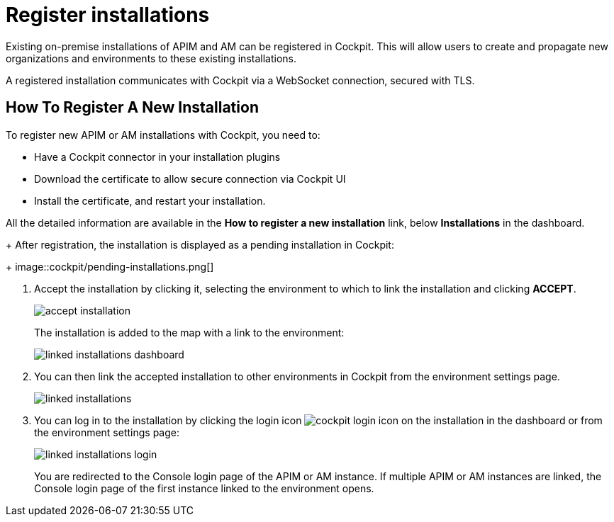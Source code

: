 = Register installations
:page-description: Gravitee.io Cockpit - Register installation
:page-keywords: Gravitee.io, API Platform, API Management, Cockpit, documentation, manual, guide

Existing on-premise installations of APIM and AM can be registered in Cockpit. This will allow users to create and propagate new organizations and environments to these existing installations.

A registered installation communicates with Cockpit via a WebSocket connection, secured with TLS.

== How To Register A New Installation

To register new APIM or AM installations with Cockpit, you need to:

* Have a Cockpit connector in your installation plugins
* Download the certificate to allow secure connection via Cockpit UI
* Install the certificate, and restart your installation.

All the detailed information are available in the *How to register a new installation* link, below *Installations* in the dashboard.
+
After registration, the installation is displayed as a pending installation in Cockpit:
+
image::cockpit/pending-installations.png[]

. Accept the installation by clicking it, selecting the environment to which to link the installation and clicking *ACCEPT*.
+
image::cockpit/accept-installation.png[]
+
The installation is added to the map with a link to the environment:
+
image::cockpit/linked-installations-dashboard.png[]

. You can then link the accepted installation to other environments in Cockpit from the environment settings page.
+
image::cockpit/linked-installations.png[]

. You can log in to the installation by clicking the login icon image:icons/cockpit-login-icon.png[role="icon"] on the installation in the dashboard or from the environment settings page:
+
image::cockpit/linked-installations-login.png[]
+
You are redirected to the Console login page of the APIM or AM instance. If multiple APIM or AM instances are linked, the Console login page of the first instance linked to the environment opens.
